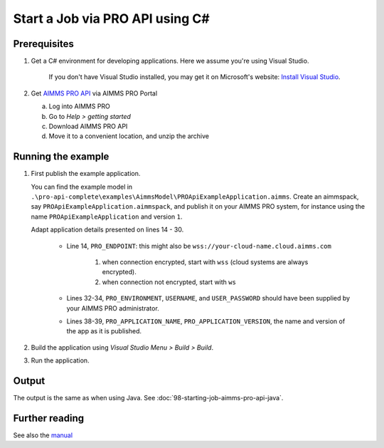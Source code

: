 Start a Job via PRO API using C#
===================================================

.. meta::
    :description: Starting an AIMMS job via the AIMMS PRO API using C#.
    :keywords: C#, pro api

Prerequisites
--------------

#. Get a C# environment for developing applications. Here we assume you're using Visual Studio. 

    If you don't have Visual Studio installed, you may get it on Microsoft's website: `Install Visual Studio <https://visualstudio.microsoft.com/vs/express/>`_.

#. Get `AIMMS PRO API <https://documentation.aimms.com/pro/api.html>`_ via AIMMS PRO Portal

   a. Log into AIMMS PRO

   #. Go to *Help > getting started*
   
   #. Download AIMMS PRO API

   #. Move it to a convenient location, and unzip the archive
 

Running the example
-------------------

#.  First publish the example application.

    You can find the example model in ``.\pro-api-complete\examples\AimmsModel\PROApiExampleApplication.aimms``.
    Create an aimmspack, say ``PROApiExampleApplication.aimmspack``, and publish it on your AIMMS PRO system, for instance using the name ``PROApiExampleApplication`` and version ``1``. 

    Adapt application details presented on lines 14 - 30.
    
        .. image:: images/AdaptingConnectionDetailsCS.png
    
        * Line 14, ``PRO_ENDPOINT``: this might also be ``wss://your-cloud-name.cloud.aimms.com`` 
        
            #. when connection encrypted, start with ``wss`` (cloud systems are always encrypted).
            
            #. when connection not encrypted, start with ``ws``
           
        
        * Lines 32-34, ``PRO_ENVIRONMENT``, ``USERNAME``, and ``USER_PASSWORD`` should have been supplied by your AIMMS PRO administrator.
        
        * Lines 38-39, ``PRO_APPLICATION_NAME``, ``PRO_APPLICATION_VERSION``, the name and version of the app as it is published.

#.  Build the application using *Visual Studio Menu > Build > Build*.

#.  Run the application.

Output
------

The output is the same as when using Java. See :doc:`98-starting-job-aimms-pro-api-java`.

Further reading
-----------------

See also the `manual <https://manual.aimms.com/pro/api.html>`_





